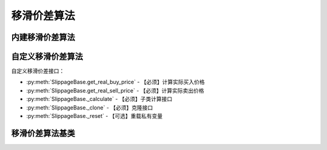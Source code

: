 .. py:currentmodule:: hikyuu.trade_sys
.. highlight:: python

移滑价差算法
============

内建移滑价差算法
----------------

.. py:function:: SP_FixedPercent([p=0.001])

    固定百分比移滑价差算法，买入实际价格 = 计划买入价格 * (1 + p)，卖出实际价格 = 计划卖出价格 * (1 - p)
    
    :param float p: 偏移的固定百分比
    :return: 移滑价差算法实例


.. py:function:: SP_FixedValuet([p=0.001])

    固定价格移滑价差算法，买入实际价格 = 计划买入价格 + 偏移价格，卖出实际价格 = 计划卖出价格 - 偏移价格
    
    :param float p: 偏移价格
    :return: 移滑价差算法实例
    

自定义移滑价差算法
------------------

自定义移滑价差接口：

* :py:meth:`SlippageBase.get_real_buy_price` - 【必须】计算实际买入价格
* :py:meth:`SlippageBase.get_real_sell_price` - 【必须】计算实际卖出价格
* :py:meth:`SlippageBase._calculate` - 【必须】子类计算接口
* :py:meth:`SlippageBase._clone` - 【必须】克隆接口
* :py:meth:`SlippageBase._reset` - 【可选】重载私有变量


移滑价差算法基类
----------------

.. py:class:: SlippageBase

    移滑价差算法基类
    
    .. py:attribute:: name 名称
    
    .. py:method:: __init__(self[, name="SlippageBase"])
    
        初始化构造函数
        
        :param str name: 名称
        
    .. py:method:: get_param(self, name)

        获取指定的参数
    
        :param str name: 参数名称
        :return: 参数值
        :raises out_of_range: 无此参数
        
    .. py:method:: set_param(self, name, value)
    
        设置参数
        
        :param str name: 参数名称
        :param value: 参数值
        :type value: int | bool | float | string
        :raises logic_error: Unsupported type! 不支持的参数类型
        
    .. py:method:: get_real_buy_price(self, datetime, price)

        【重载接口】计算实际买入价格
        
        :param Datetime datetime: 买入时间
        :param float price: 计划买入价格
        :return: 实际买入价格
        :rtype: float
        
    .. py:method:: get_real_sell_price(self, datetime, price)

        【重载接口】计算实际卖出价格
        
        :param Datetime datetime: 卖出时间
        :param float price: 计划卖出价格
        :return: 实际卖出价格
        :rtype: float        

    .. py:method:: reset(self)
    
        复位操作
    
    .. py:method:: clone(self)
    
        克隆操作        
        
    .. py:method:: _calculate(self)
    
        【重载接口】子类计算接口
    
    .. py:method:: _reset(self)
    
        【重载接口】子类复位接口，复位内部私有变量
    
    .. py:method:: _clone(self)
    
        【重载接口】子类克隆接口          